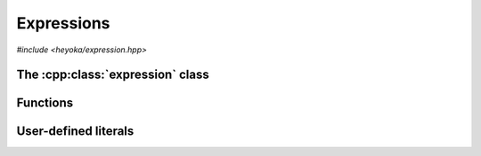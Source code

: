 Expressions
===========

.. cpp:namespace-push:: heyoka

*#include <heyoka/expression.hpp>*

The :cpp:class:`expression` class
---------------------------------

.. cpp:class:: expression

   .. cpp:type:: value_type = std::variant<number, variable, func, param>

Functions
---------

.. cpp:function:: template <typename Arg0, typename... Args> auto make_vars(const Arg0 &str, const Args &...strs)

   Create variable expressions from strings.

   This function will return one or more :cpp:class:`expression` instances
   containing :cpp:class:`variables <variable>` constructed from the input arguments.
   If a single argument is supplied, a single expression is returned. Otherwise, a ``std::array`` of
   expressions (one for each argument) is returned.

   This function is enabled only if all input arguments are convertible to ``std::string``.

   :param str: the first string argument.
   :param strs: the remaining string arguments.

   :return: one or more expressions constructed from *str* and *strs*.

   :exception: any exception thrown by constructing ``std::string`` objects.

   Example
   ~~~~~~~

   .. code-block:: c++

      auto x = make_vars("x");
      auto [y, z] = make_vars("y", "z");

User-defined literals
---------------------

.. cpp:function:: expression literals::operator""_flt(long double)

.. cpp:function:: expression literals::operator""_flt(unsigned long long)

.. cpp:function:: expression literals::operator""_dbl(long double)

.. cpp:function:: expression literals::operator""_dbl(unsigned long long)

.. cpp:function:: expression literals::operator""_ldbl(long double)

.. cpp:function:: expression literals::operator""_ldbl(unsigned long long)

.. cpp:function:: template <char... Chars> expression literals::operator""_f128()
